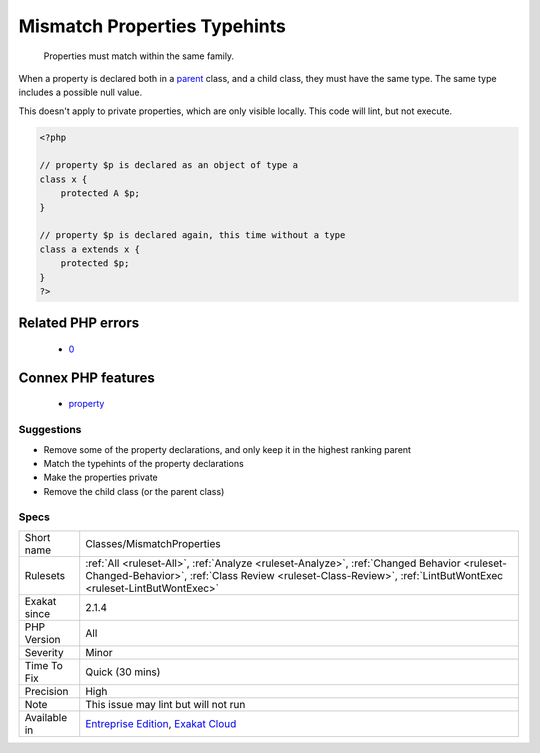 .. _classes-mismatchproperties:

.. _mismatch-properties-typehints:

Mismatch Properties Typehints
+++++++++++++++++++++++++++++

  Properties must match within the same family.

When a property is declared both in a `parent <https://www.php.net/manual/en/language.oop5.paamayim-nekudotayim.php>`_ class, and a child class, they must have the same type. The same type includes a possible null value.

This doesn't apply to private properties, which are only visible locally.
This code will lint, but not execute.

.. code-block:: php
   
   <?php
   
   // property $p is declared as an object of type a
   class x { 
       protected A $p; 
   }
   
   // property $p is declared again, this time without a type
   class a extends x { 
       protected $p; 
   }
   ?>
Related PHP errors 
-------------------

  + `0 <https://php-errors.readthedocs.io/en/latest/messages/Type+of+b%3A%3A%24b+must+be+A+%28as+in+class+a%29.html>`_



Connex PHP features
-------------------

  + `property <https://php-dictionary.readthedocs.io/en/latest/dictionary/property.ini.html>`_


Suggestions
___________

* Remove some of the property declarations, and only keep it in the highest ranking parent
* Match the typehints of the property declarations
* Make the properties private
* Remove the child class (or the parent class)




Specs
_____

+--------------+--------------------------------------------------------------------------------------------------------------------------------------------------------------------------------------------------------------+
| Short name   | Classes/MismatchProperties                                                                                                                                                                                   |
+--------------+--------------------------------------------------------------------------------------------------------------------------------------------------------------------------------------------------------------+
| Rulesets     | :ref:`All <ruleset-All>`, :ref:`Analyze <ruleset-Analyze>`, :ref:`Changed Behavior <ruleset-Changed-Behavior>`, :ref:`Class Review <ruleset-Class-Review>`, :ref:`LintButWontExec <ruleset-LintButWontExec>` |
+--------------+--------------------------------------------------------------------------------------------------------------------------------------------------------------------------------------------------------------+
| Exakat since | 2.1.4                                                                                                                                                                                                        |
+--------------+--------------------------------------------------------------------------------------------------------------------------------------------------------------------------------------------------------------+
| PHP Version  | All                                                                                                                                                                                                          |
+--------------+--------------------------------------------------------------------------------------------------------------------------------------------------------------------------------------------------------------+
| Severity     | Minor                                                                                                                                                                                                        |
+--------------+--------------------------------------------------------------------------------------------------------------------------------------------------------------------------------------------------------------+
| Time To Fix  | Quick (30 mins)                                                                                                                                                                                              |
+--------------+--------------------------------------------------------------------------------------------------------------------------------------------------------------------------------------------------------------+
| Precision    | High                                                                                                                                                                                                         |
+--------------+--------------------------------------------------------------------------------------------------------------------------------------------------------------------------------------------------------------+
| Note         | This issue may lint but will not run                                                                                                                                                                         |
+--------------+--------------------------------------------------------------------------------------------------------------------------------------------------------------------------------------------------------------+
| Available in | `Entreprise Edition <https://www.exakat.io/entreprise-edition>`_, `Exakat Cloud <https://www.exakat.io/exakat-cloud/>`_                                                                                      |
+--------------+--------------------------------------------------------------------------------------------------------------------------------------------------------------------------------------------------------------+


